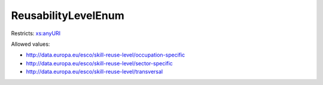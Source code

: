 .. _reusabilitylevelenum-type:

ReusabilityLevelEnum
====================



Restricts: `xs:anyURI <https://www.w3.org/TR/xmlschema11-2/#anyURI>`_

Allowed values:

- `http://data.europa.eu/esco/skill-reuse-level/occupation-specific <http://data.europa.eu/esco/skill-reuse-level/occupation-specific>`_
- `http://data.europa.eu/esco/skill-reuse-level/sector-specific <http://data.europa.eu/esco/skill-reuse-level/sector-specific>`_
- `http://data.europa.eu/esco/skill-reuse-level/transversal <http://data.europa.eu/esco/skill-reuse-level/transversal>`_

